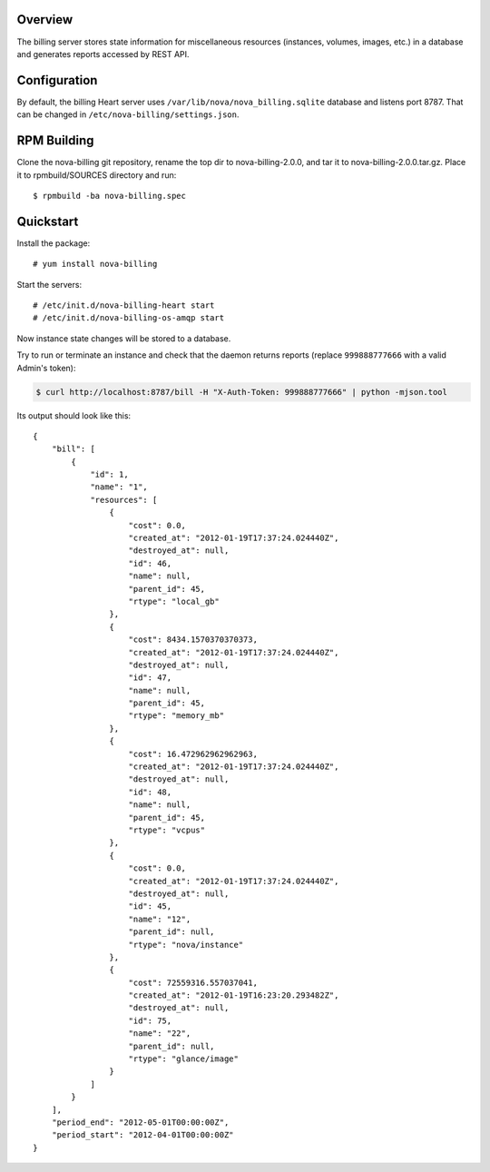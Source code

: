 Overview
===========================

The billing server stores state information for miscellaneous resources
(instances, volumes, images, etc.) in a database and generates reports
accessed by REST API.


Configuration
===========================

By default, the billing Heart server uses ``/var/lib/nova/nova_billing.sqlite`` database 
and listens port 8787. That can be changed in ``/etc/nova-billing/settings.json``.


RPM Building
===========================

Clone the nova-billing git repository, rename the top dir to nova-billing-2.0.0,
and tar it to nova-billing-2.0.0.tar.gz. Place it to rpmbuild/SOURCES
directory and run::

    $ rpmbuild -ba nova-billing.spec


Quickstart
===========================

Install the package:

::

    # yum install nova-billing

Start the servers:

::

    # /etc/init.d/nova-billing-heart start
    # /etc/init.d/nova-billing-os-amqp start

Now instance state changes will be stored to a database.

Try to run or terminate an instance and check that the daemon returns reports
(replace ``999888777666`` with a valid Admin's token):

.. code-block:: bash

    $ curl http://localhost:8787/bill -H "X-Auth-Token: 999888777666" | python -mjson.tool

Its output should look like this:

::

    {
        "bill": [
            {
                "id": 1, 
                "name": "1", 
                "resources": [
                    {
                        "cost": 0.0, 
                        "created_at": "2012-01-19T17:37:24.024440Z", 
                        "destroyed_at": null, 
                        "id": 46, 
                        "name": null, 
                        "parent_id": 45, 
                        "rtype": "local_gb"
                    }, 
                    {
                        "cost": 8434.1570370370373, 
                        "created_at": "2012-01-19T17:37:24.024440Z", 
                        "destroyed_at": null, 
                        "id": 47, 
                        "name": null, 
                        "parent_id": 45, 
                        "rtype": "memory_mb"
                    }, 
                    {
                        "cost": 16.472962962962963, 
                        "created_at": "2012-01-19T17:37:24.024440Z", 
                        "destroyed_at": null, 
                        "id": 48, 
                        "name": null, 
                        "parent_id": 45, 
                        "rtype": "vcpus"
                    }, 
                    {
                        "cost": 0.0, 
                        "created_at": "2012-01-19T17:37:24.024440Z", 
                        "destroyed_at": null, 
                        "id": 45, 
                        "name": "12", 
                        "parent_id": null, 
                        "rtype": "nova/instance"
                    },  
                    {
                        "cost": 72559316.557037041, 
                        "created_at": "2012-01-19T16:23:20.293482Z", 
                        "destroyed_at": null, 
                        "id": 75, 
                        "name": "22", 
                        "parent_id": null, 
                        "rtype": "glance/image"
                    }
                ]
            }
        ], 
        "period_end": "2012-05-01T00:00:00Z", 
        "period_start": "2012-04-01T00:00:00Z"
    }
